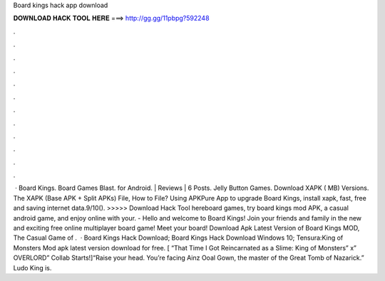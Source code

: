 Board kings hack app download

𝐃𝐎𝐖𝐍𝐋𝐎𝐀𝐃 𝐇𝐀𝐂𝐊 𝐓𝐎𝐎𝐋 𝐇𝐄𝐑𝐄 ===> http://gg.gg/11pbpg?592248

.

.

.

.

.

.

.

.

.

.

.

.

 · Board Kings. Board Games Blast. for Android. | Reviews | 6 Posts. Jelly Button Games. Download XAPK ( MB) Versions. The XAPK (Base APK + Split APKs) File, How to  File? Using APKPure App to upgrade Board Kings, install xapk, fast, free and saving internet data.9/10(). >>>>> Download Hack Tool hereboard games, try board kings mod APK, a casual android game, and enjoy online with your. - Hello and welcome to Board Kings! Join your friends and family in the new and exciting free online multiplayer board game! Meet your board! Download Apk Latest Version of Board Kings MOD, The Casual Game of .  · Board Kings Hack Download; Board Kings Hack Download Windows 10; Tensura:King of Monsters Mod apk latest version download for free. [ “That Time I Got Reincarnated as a Slime: King of Monsters” x” OVERLORD” Collab Starts!]“Raise your head. You’re facing Ainz Ooal Gown, the master of the Great Tomb of Nazarick.” Ludo King is.